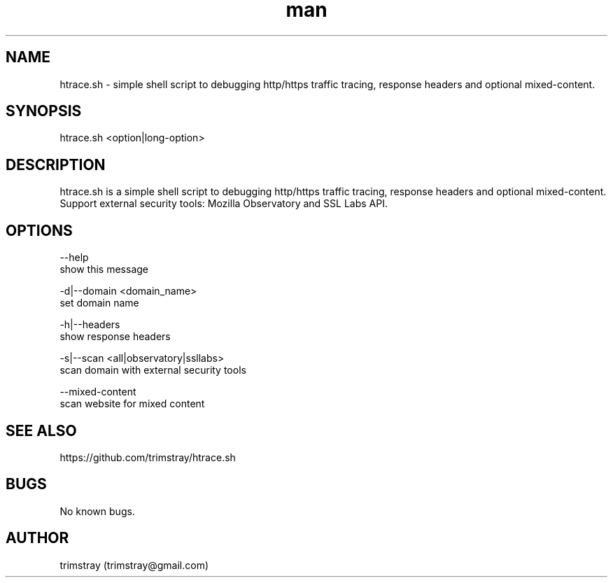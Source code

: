 .\" Manpage for htrace.sh.
.\" Contact trimstray@gmail.com.
.TH man 8 "12.07.2018" "1.0.4" "htrace.sh man page"
.SH NAME
htrace.sh \- simple shell script to debugging http/https traffic tracing, response headers and optional mixed-content.
.SH SYNOPSIS
htrace.sh <option|long-option>
.SH DESCRIPTION
htrace.sh is a simple shell script to debugging http/https traffic tracing, response headers and optional mixed-content. Support external security tools: Mozilla Observatory and SSL Labs API.
.SH OPTIONS
--help
        show this message

-d|--domain <domain_name>
        set domain name

-h|--headers
        show response headers

-s|--scan <all|observatory|ssllabs>
        scan domain with external security tools

--mixed-content
        scan website for mixed content
.SH SEE ALSO
https://github.com/trimstray/htrace.sh
.SH BUGS
No known bugs.
.SH AUTHOR
trimstray (trimstray@gmail.com)
